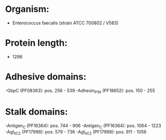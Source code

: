 * Organism:
- Enterococcus faecalis (strain ATCC 700802 / V583)
* Protein length:
- 1296
* Adhesive domains:
-GbpC (PF08363): pos. 256 - 539
-Adhesin_P1_N (PF18652): pos. 150 - 255
* Stalk domains:
-Antigen_C (PF16364): pos. 744 - 906
-Antigen_C (PF16364): pos. 1064 - 1223
-AgI_II_C2 (PF17998): pos. 579 - 736
-AgI_II_C2 (PF17998): pos. 911 - 1056

